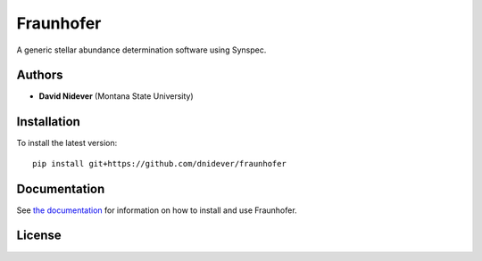 
Fraunhofer
==================

A generic stellar abundance determination software using Synspec.

Authors
-------

- **David Nidever** (Montana State University)

Installation
------------

To install the latest version::

    pip install git+https://github.com/dnidever/fraunhofer

Documentation
-------------

.. image:: https://readthedocs.org/projects/fraunhofer/badge/?version=latest
        :target: http://fraunhofer.readthedocs.io/

See `the documentation <http://fraunhofer.readthedocs.io>`_ for information on how
to install and use Fraunhofer.

License
-------

.. image:: http://img.shields.io/badge/license-MIT-blue.svg?style=flat
        :target: https://github.com/dnidever/fraunhofer/blob/main/LICENSE
